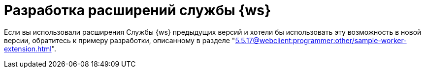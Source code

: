 = Разработка расширений службы {ws}

Если вы использовали расширения Службы {ws} предыдущих версий и хотели бы использовать эту возможность в новой версии, обратитесь к примеру разработки, описанному в разделе "xref:5.5.17@webclient:programmer:other/sample-worker-extension.adoc[]".

//Инструкция по разработке дополнительных компонентов, расширяющих функциональные возможности модуля {dv} 5. Служба {ws}. В инструкции приведено описание основных объектов API Службы {ws}, описание программных сервисов, предоставляемых API и примеры разработки.
//
//Документ предназначен для программистов, планирующих использовать Службу {ws} для обработки задач системы {dv} или других систем.
//
//== Уровень подготовки разработчика
//
//Предполагается, что разработчик расширений для Службы {ws} знаком с принципами разработки программ на языке C# в IDE Visual Studio.
